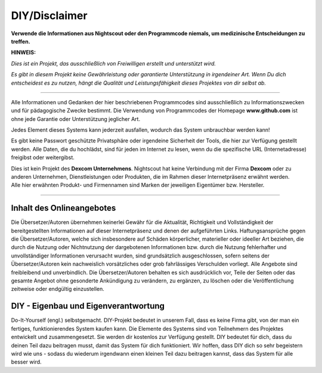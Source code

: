 DIY/Disclaimer
==============

**Verwende die Informationen aus Nightscout oder den Programmcode
niemals, um medizinische Entscheidungen zu treffen.**

**HINWEIS:**

*Dies ist ein Projekt, das ausschließlich von Freiwilligen erstellt und
unterstützt wird.*

*Es gibt in diesem Projekt keine Gewährleistung oder garantierte
Unterstützung in irgendeiner Art. Wenn Du dich entscheidest es zu
nutzen, hängt die Qualität und Leistungsfähigkeit dieses Projektes von
dir selbst ab.*

--------------

Alle Informationen und Gedanken der hier beschriebenen Programmcodes
sind ausschließlich zu Informationszwecken und für pädagogische Zwecke
bestimmt. Die Verwendung von Programmcodes der Homepage
**www.github.com** ist ohne jede Garantie oder Unterstützung jeglicher
Art.

Jedes Element dieses Systems kann jederzeit ausfallen, wodurch das
System unbrauchbar werden kann!

Es gibt keine Passwort geschützte Privatsphäre oder irgendeine
Sicherheit der Tools, die hier zur Verfügung gestellt werden. Alle
Daten, die du hochlädst, sind für jeden im Internet zu lesen, wenn du
die spezifische URL (Internetadresse) freigibst oder weitergibst.

| Dies ist kein Projekt des **Dexcom Unternehmens**. Nightscout hat
  keine Verbindung mit der Firma **Dexcom** oder zu anderen Unternehmen,
  Dienstleistungen oder Produkten, die im Rahmen dieser Internetpräsenz
  erwähnt werden.
| Alle hier erwähnten Produkt- und Firmennamen sind Marken der
  jeweiligen Eigentümer bzw. Hersteller.

--------------

Inhalt des Onlineangebotes
--------------------------

Die Übersetzer/Autoren übernehmen keinerlei Gewähr für die Aktualität,
Richtigkeit und Vollständigkeit der bereitgestellten Informationen auf
dieser Internetpräsenz und denen der aufgeführten Links.
Haftungsansprüche gegen die Übersetzer/Autoren, welche sich insbesondere
auf Schäden körperlicher, materieller oder ideeller Art beziehen, die
durch die Nutzung oder Nichtnutzung der dargebotenen Informationen bzw.
durch die Nutzung fehlerhafter und unvollständiger Informationen
verursacht wurden, sind grundsätzlich ausgeschlossen, sofern seitens der
Übersetzer/Autoren kein nachweislich vorsätzliches oder grob
fahrlässiges Verschulden vorliegt. Alle Angebote sind freibleibend und
unverbindlich. Die Übersetzer/Autoren behalten es sich ausdrücklich vor,
Teile der Seiten oder das gesamte Angebot ohne gesonderte Ankündigung zu
verändern, zu ergänzen, zu löschen oder die Veröffentlichung zeitweise
oder endgültig einzustellen.

DIY - Eigenbau und Eigenverantwortung
-------------------------------------

Do-It-Yourself (engl.) selbstgemacht. DIY-Projekt bedeutet in unserem
Fall, dass es keine Firma gibt, von der man ein fertiges,
funktionierendes System kaufen kann. Die Elemente des Systems sind von
Teilnehmern des Projektes entwickelt und zusammengesetzt. Sie werden dir
kostenlos zur Verfügung gestellt. DIY bedeutet für dich, dass du deinen
Teil dazu beitragen musst, damit das System für dich funktioniert. Wir
hoffen, dass DIY dich so sehr begeistern wird wie uns - sodass du
wiederum irgendwann einen kleinen Teil dazu beitragen kannst, dass das
System für alle besser wird.

